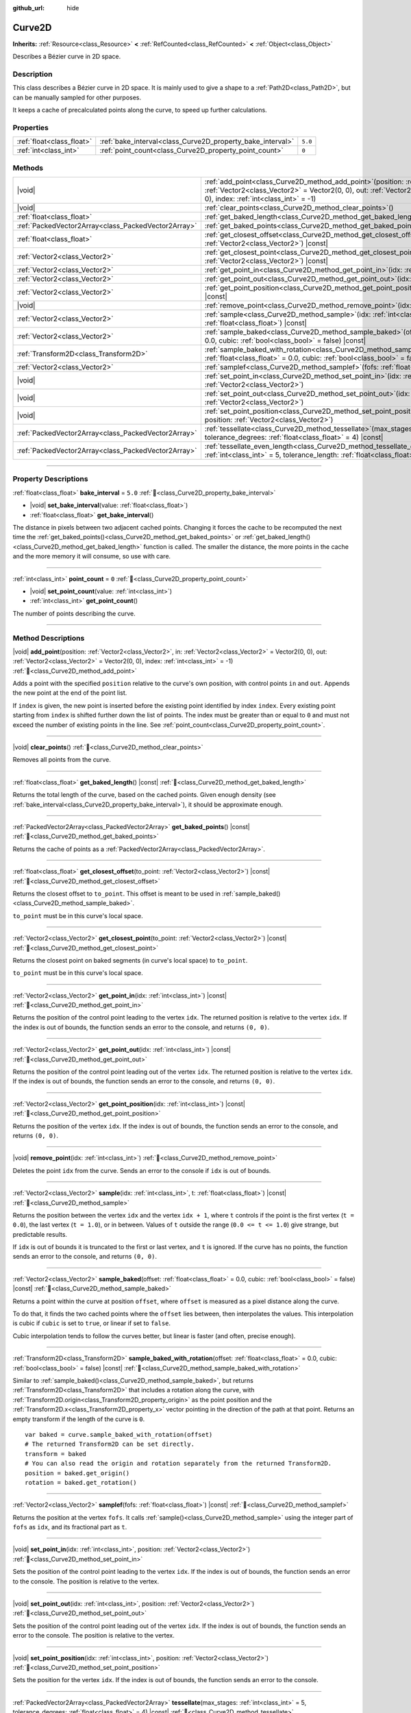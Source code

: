 :github_url: hide

.. DO NOT EDIT THIS FILE!!!
.. Generated automatically from Godot engine sources.
.. Generator: https://github.com/blazium-engine/blazium/tree/4.3/doc/tools/make_rst.py.
.. XML source: https://github.com/blazium-engine/blazium/tree/4.3/doc/classes/Curve2D.xml.

.. _class_Curve2D:

Curve2D
=======

**Inherits:** :ref:`Resource<class_Resource>` **<** :ref:`RefCounted<class_RefCounted>` **<** :ref:`Object<class_Object>`

Describes a Bézier curve in 2D space.

.. rst-class:: classref-introduction-group

Description
-----------

This class describes a Bézier curve in 2D space. It is mainly used to give a shape to a :ref:`Path2D<class_Path2D>`, but can be manually sampled for other purposes.

It keeps a cache of precalculated points along the curve, to speed up further calculations.

.. rst-class:: classref-reftable-group

Properties
----------

.. table::
   :widths: auto

   +---------------------------+------------------------------------------------------------+---------+
   | :ref:`float<class_float>` | :ref:`bake_interval<class_Curve2D_property_bake_interval>` | ``5.0`` |
   +---------------------------+------------------------------------------------------------+---------+
   | :ref:`int<class_int>`     | :ref:`point_count<class_Curve2D_property_point_count>`     | ``0``   |
   +---------------------------+------------------------------------------------------------+---------+

.. rst-class:: classref-reftable-group

Methods
-------

.. table::
   :widths: auto

   +-----------------------------------------------------+-----------------------------------------------------------------------------------------------------------------------------------------------------------------------------------------------------------------------------------------------+
   | |void|                                              | :ref:`add_point<class_Curve2D_method_add_point>`\ (\ position\: :ref:`Vector2<class_Vector2>`, in\: :ref:`Vector2<class_Vector2>` = Vector2(0, 0), out\: :ref:`Vector2<class_Vector2>` = Vector2(0, 0), index\: :ref:`int<class_int>` = -1\ ) |
   +-----------------------------------------------------+-----------------------------------------------------------------------------------------------------------------------------------------------------------------------------------------------------------------------------------------------+
   | |void|                                              | :ref:`clear_points<class_Curve2D_method_clear_points>`\ (\ )                                                                                                                                                                                  |
   +-----------------------------------------------------+-----------------------------------------------------------------------------------------------------------------------------------------------------------------------------------------------------------------------------------------------+
   | :ref:`float<class_float>`                           | :ref:`get_baked_length<class_Curve2D_method_get_baked_length>`\ (\ ) |const|                                                                                                                                                                  |
   +-----------------------------------------------------+-----------------------------------------------------------------------------------------------------------------------------------------------------------------------------------------------------------------------------------------------+
   | :ref:`PackedVector2Array<class_PackedVector2Array>` | :ref:`get_baked_points<class_Curve2D_method_get_baked_points>`\ (\ ) |const|                                                                                                                                                                  |
   +-----------------------------------------------------+-----------------------------------------------------------------------------------------------------------------------------------------------------------------------------------------------------------------------------------------------+
   | :ref:`float<class_float>`                           | :ref:`get_closest_offset<class_Curve2D_method_get_closest_offset>`\ (\ to_point\: :ref:`Vector2<class_Vector2>`\ ) |const|                                                                                                                    |
   +-----------------------------------------------------+-----------------------------------------------------------------------------------------------------------------------------------------------------------------------------------------------------------------------------------------------+
   | :ref:`Vector2<class_Vector2>`                       | :ref:`get_closest_point<class_Curve2D_method_get_closest_point>`\ (\ to_point\: :ref:`Vector2<class_Vector2>`\ ) |const|                                                                                                                      |
   +-----------------------------------------------------+-----------------------------------------------------------------------------------------------------------------------------------------------------------------------------------------------------------------------------------------------+
   | :ref:`Vector2<class_Vector2>`                       | :ref:`get_point_in<class_Curve2D_method_get_point_in>`\ (\ idx\: :ref:`int<class_int>`\ ) |const|                                                                                                                                             |
   +-----------------------------------------------------+-----------------------------------------------------------------------------------------------------------------------------------------------------------------------------------------------------------------------------------------------+
   | :ref:`Vector2<class_Vector2>`                       | :ref:`get_point_out<class_Curve2D_method_get_point_out>`\ (\ idx\: :ref:`int<class_int>`\ ) |const|                                                                                                                                           |
   +-----------------------------------------------------+-----------------------------------------------------------------------------------------------------------------------------------------------------------------------------------------------------------------------------------------------+
   | :ref:`Vector2<class_Vector2>`                       | :ref:`get_point_position<class_Curve2D_method_get_point_position>`\ (\ idx\: :ref:`int<class_int>`\ ) |const|                                                                                                                                 |
   +-----------------------------------------------------+-----------------------------------------------------------------------------------------------------------------------------------------------------------------------------------------------------------------------------------------------+
   | |void|                                              | :ref:`remove_point<class_Curve2D_method_remove_point>`\ (\ idx\: :ref:`int<class_int>`\ )                                                                                                                                                     |
   +-----------------------------------------------------+-----------------------------------------------------------------------------------------------------------------------------------------------------------------------------------------------------------------------------------------------+
   | :ref:`Vector2<class_Vector2>`                       | :ref:`sample<class_Curve2D_method_sample>`\ (\ idx\: :ref:`int<class_int>`, t\: :ref:`float<class_float>`\ ) |const|                                                                                                                          |
   +-----------------------------------------------------+-----------------------------------------------------------------------------------------------------------------------------------------------------------------------------------------------------------------------------------------------+
   | :ref:`Vector2<class_Vector2>`                       | :ref:`sample_baked<class_Curve2D_method_sample_baked>`\ (\ offset\: :ref:`float<class_float>` = 0.0, cubic\: :ref:`bool<class_bool>` = false\ ) |const|                                                                                       |
   +-----------------------------------------------------+-----------------------------------------------------------------------------------------------------------------------------------------------------------------------------------------------------------------------------------------------+
   | :ref:`Transform2D<class_Transform2D>`               | :ref:`sample_baked_with_rotation<class_Curve2D_method_sample_baked_with_rotation>`\ (\ offset\: :ref:`float<class_float>` = 0.0, cubic\: :ref:`bool<class_bool>` = false\ ) |const|                                                           |
   +-----------------------------------------------------+-----------------------------------------------------------------------------------------------------------------------------------------------------------------------------------------------------------------------------------------------+
   | :ref:`Vector2<class_Vector2>`                       | :ref:`samplef<class_Curve2D_method_samplef>`\ (\ fofs\: :ref:`float<class_float>`\ ) |const|                                                                                                                                                  |
   +-----------------------------------------------------+-----------------------------------------------------------------------------------------------------------------------------------------------------------------------------------------------------------------------------------------------+
   | |void|                                              | :ref:`set_point_in<class_Curve2D_method_set_point_in>`\ (\ idx\: :ref:`int<class_int>`, position\: :ref:`Vector2<class_Vector2>`\ )                                                                                                           |
   +-----------------------------------------------------+-----------------------------------------------------------------------------------------------------------------------------------------------------------------------------------------------------------------------------------------------+
   | |void|                                              | :ref:`set_point_out<class_Curve2D_method_set_point_out>`\ (\ idx\: :ref:`int<class_int>`, position\: :ref:`Vector2<class_Vector2>`\ )                                                                                                         |
   +-----------------------------------------------------+-----------------------------------------------------------------------------------------------------------------------------------------------------------------------------------------------------------------------------------------------+
   | |void|                                              | :ref:`set_point_position<class_Curve2D_method_set_point_position>`\ (\ idx\: :ref:`int<class_int>`, position\: :ref:`Vector2<class_Vector2>`\ )                                                                                               |
   +-----------------------------------------------------+-----------------------------------------------------------------------------------------------------------------------------------------------------------------------------------------------------------------------------------------------+
   | :ref:`PackedVector2Array<class_PackedVector2Array>` | :ref:`tessellate<class_Curve2D_method_tessellate>`\ (\ max_stages\: :ref:`int<class_int>` = 5, tolerance_degrees\: :ref:`float<class_float>` = 4\ ) |const|                                                                                   |
   +-----------------------------------------------------+-----------------------------------------------------------------------------------------------------------------------------------------------------------------------------------------------------------------------------------------------+
   | :ref:`PackedVector2Array<class_PackedVector2Array>` | :ref:`tessellate_even_length<class_Curve2D_method_tessellate_even_length>`\ (\ max_stages\: :ref:`int<class_int>` = 5, tolerance_length\: :ref:`float<class_float>` = 20.0\ ) |const|                                                         |
   +-----------------------------------------------------+-----------------------------------------------------------------------------------------------------------------------------------------------------------------------------------------------------------------------------------------------+

.. rst-class:: classref-section-separator

----

.. rst-class:: classref-descriptions-group

Property Descriptions
---------------------

.. _class_Curve2D_property_bake_interval:

.. rst-class:: classref-property

:ref:`float<class_float>` **bake_interval** = ``5.0`` :ref:`🔗<class_Curve2D_property_bake_interval>`

.. rst-class:: classref-property-setget

- |void| **set_bake_interval**\ (\ value\: :ref:`float<class_float>`\ )
- :ref:`float<class_float>` **get_bake_interval**\ (\ )

The distance in pixels between two adjacent cached points. Changing it forces the cache to be recomputed the next time the :ref:`get_baked_points()<class_Curve2D_method_get_baked_points>` or :ref:`get_baked_length()<class_Curve2D_method_get_baked_length>` function is called. The smaller the distance, the more points in the cache and the more memory it will consume, so use with care.

.. rst-class:: classref-item-separator

----

.. _class_Curve2D_property_point_count:

.. rst-class:: classref-property

:ref:`int<class_int>` **point_count** = ``0`` :ref:`🔗<class_Curve2D_property_point_count>`

.. rst-class:: classref-property-setget

- |void| **set_point_count**\ (\ value\: :ref:`int<class_int>`\ )
- :ref:`int<class_int>` **get_point_count**\ (\ )

The number of points describing the curve.

.. rst-class:: classref-section-separator

----

.. rst-class:: classref-descriptions-group

Method Descriptions
-------------------

.. _class_Curve2D_method_add_point:

.. rst-class:: classref-method

|void| **add_point**\ (\ position\: :ref:`Vector2<class_Vector2>`, in\: :ref:`Vector2<class_Vector2>` = Vector2(0, 0), out\: :ref:`Vector2<class_Vector2>` = Vector2(0, 0), index\: :ref:`int<class_int>` = -1\ ) :ref:`🔗<class_Curve2D_method_add_point>`

Adds a point with the specified ``position`` relative to the curve's own position, with control points ``in`` and ``out``. Appends the new point at the end of the point list.

If ``index`` is given, the new point is inserted before the existing point identified by index ``index``. Every existing point starting from ``index`` is shifted further down the list of points. The index must be greater than or equal to ``0`` and must not exceed the number of existing points in the line. See :ref:`point_count<class_Curve2D_property_point_count>`.

.. rst-class:: classref-item-separator

----

.. _class_Curve2D_method_clear_points:

.. rst-class:: classref-method

|void| **clear_points**\ (\ ) :ref:`🔗<class_Curve2D_method_clear_points>`

Removes all points from the curve.

.. rst-class:: classref-item-separator

----

.. _class_Curve2D_method_get_baked_length:

.. rst-class:: classref-method

:ref:`float<class_float>` **get_baked_length**\ (\ ) |const| :ref:`🔗<class_Curve2D_method_get_baked_length>`

Returns the total length of the curve, based on the cached points. Given enough density (see :ref:`bake_interval<class_Curve2D_property_bake_interval>`), it should be approximate enough.

.. rst-class:: classref-item-separator

----

.. _class_Curve2D_method_get_baked_points:

.. rst-class:: classref-method

:ref:`PackedVector2Array<class_PackedVector2Array>` **get_baked_points**\ (\ ) |const| :ref:`🔗<class_Curve2D_method_get_baked_points>`

Returns the cache of points as a :ref:`PackedVector2Array<class_PackedVector2Array>`.

.. rst-class:: classref-item-separator

----

.. _class_Curve2D_method_get_closest_offset:

.. rst-class:: classref-method

:ref:`float<class_float>` **get_closest_offset**\ (\ to_point\: :ref:`Vector2<class_Vector2>`\ ) |const| :ref:`🔗<class_Curve2D_method_get_closest_offset>`

Returns the closest offset to ``to_point``. This offset is meant to be used in :ref:`sample_baked()<class_Curve2D_method_sample_baked>`.

\ ``to_point`` must be in this curve's local space.

.. rst-class:: classref-item-separator

----

.. _class_Curve2D_method_get_closest_point:

.. rst-class:: classref-method

:ref:`Vector2<class_Vector2>` **get_closest_point**\ (\ to_point\: :ref:`Vector2<class_Vector2>`\ ) |const| :ref:`🔗<class_Curve2D_method_get_closest_point>`

Returns the closest point on baked segments (in curve's local space) to ``to_point``.

\ ``to_point`` must be in this curve's local space.

.. rst-class:: classref-item-separator

----

.. _class_Curve2D_method_get_point_in:

.. rst-class:: classref-method

:ref:`Vector2<class_Vector2>` **get_point_in**\ (\ idx\: :ref:`int<class_int>`\ ) |const| :ref:`🔗<class_Curve2D_method_get_point_in>`

Returns the position of the control point leading to the vertex ``idx``. The returned position is relative to the vertex ``idx``. If the index is out of bounds, the function sends an error to the console, and returns ``(0, 0)``.

.. rst-class:: classref-item-separator

----

.. _class_Curve2D_method_get_point_out:

.. rst-class:: classref-method

:ref:`Vector2<class_Vector2>` **get_point_out**\ (\ idx\: :ref:`int<class_int>`\ ) |const| :ref:`🔗<class_Curve2D_method_get_point_out>`

Returns the position of the control point leading out of the vertex ``idx``. The returned position is relative to the vertex ``idx``. If the index is out of bounds, the function sends an error to the console, and returns ``(0, 0)``.

.. rst-class:: classref-item-separator

----

.. _class_Curve2D_method_get_point_position:

.. rst-class:: classref-method

:ref:`Vector2<class_Vector2>` **get_point_position**\ (\ idx\: :ref:`int<class_int>`\ ) |const| :ref:`🔗<class_Curve2D_method_get_point_position>`

Returns the position of the vertex ``idx``. If the index is out of bounds, the function sends an error to the console, and returns ``(0, 0)``.

.. rst-class:: classref-item-separator

----

.. _class_Curve2D_method_remove_point:

.. rst-class:: classref-method

|void| **remove_point**\ (\ idx\: :ref:`int<class_int>`\ ) :ref:`🔗<class_Curve2D_method_remove_point>`

Deletes the point ``idx`` from the curve. Sends an error to the console if ``idx`` is out of bounds.

.. rst-class:: classref-item-separator

----

.. _class_Curve2D_method_sample:

.. rst-class:: classref-method

:ref:`Vector2<class_Vector2>` **sample**\ (\ idx\: :ref:`int<class_int>`, t\: :ref:`float<class_float>`\ ) |const| :ref:`🔗<class_Curve2D_method_sample>`

Returns the position between the vertex ``idx`` and the vertex ``idx + 1``, where ``t`` controls if the point is the first vertex (``t = 0.0``), the last vertex (``t = 1.0``), or in between. Values of ``t`` outside the range (``0.0 <= t <= 1.0``) give strange, but predictable results.

If ``idx`` is out of bounds it is truncated to the first or last vertex, and ``t`` is ignored. If the curve has no points, the function sends an error to the console, and returns ``(0, 0)``.

.. rst-class:: classref-item-separator

----

.. _class_Curve2D_method_sample_baked:

.. rst-class:: classref-method

:ref:`Vector2<class_Vector2>` **sample_baked**\ (\ offset\: :ref:`float<class_float>` = 0.0, cubic\: :ref:`bool<class_bool>` = false\ ) |const| :ref:`🔗<class_Curve2D_method_sample_baked>`

Returns a point within the curve at position ``offset``, where ``offset`` is measured as a pixel distance along the curve.

To do that, it finds the two cached points where the ``offset`` lies between, then interpolates the values. This interpolation is cubic if ``cubic`` is set to ``true``, or linear if set to ``false``.

Cubic interpolation tends to follow the curves better, but linear is faster (and often, precise enough).

.. rst-class:: classref-item-separator

----

.. _class_Curve2D_method_sample_baked_with_rotation:

.. rst-class:: classref-method

:ref:`Transform2D<class_Transform2D>` **sample_baked_with_rotation**\ (\ offset\: :ref:`float<class_float>` = 0.0, cubic\: :ref:`bool<class_bool>` = false\ ) |const| :ref:`🔗<class_Curve2D_method_sample_baked_with_rotation>`

Similar to :ref:`sample_baked()<class_Curve2D_method_sample_baked>`, but returns :ref:`Transform2D<class_Transform2D>` that includes a rotation along the curve, with :ref:`Transform2D.origin<class_Transform2D_property_origin>` as the point position and the :ref:`Transform2D.x<class_Transform2D_property_x>` vector pointing in the direction of the path at that point. Returns an empty transform if the length of the curve is ``0``.

::

    var baked = curve.sample_baked_with_rotation(offset)
    # The returned Transform2D can be set directly.
    transform = baked
    # You can also read the origin and rotation separately from the returned Transform2D.
    position = baked.get_origin()
    rotation = baked.get_rotation()

.. rst-class:: classref-item-separator

----

.. _class_Curve2D_method_samplef:

.. rst-class:: classref-method

:ref:`Vector2<class_Vector2>` **samplef**\ (\ fofs\: :ref:`float<class_float>`\ ) |const| :ref:`🔗<class_Curve2D_method_samplef>`

Returns the position at the vertex ``fofs``. It calls :ref:`sample()<class_Curve2D_method_sample>` using the integer part of ``fofs`` as ``idx``, and its fractional part as ``t``.

.. rst-class:: classref-item-separator

----

.. _class_Curve2D_method_set_point_in:

.. rst-class:: classref-method

|void| **set_point_in**\ (\ idx\: :ref:`int<class_int>`, position\: :ref:`Vector2<class_Vector2>`\ ) :ref:`🔗<class_Curve2D_method_set_point_in>`

Sets the position of the control point leading to the vertex ``idx``. If the index is out of bounds, the function sends an error to the console. The position is relative to the vertex.

.. rst-class:: classref-item-separator

----

.. _class_Curve2D_method_set_point_out:

.. rst-class:: classref-method

|void| **set_point_out**\ (\ idx\: :ref:`int<class_int>`, position\: :ref:`Vector2<class_Vector2>`\ ) :ref:`🔗<class_Curve2D_method_set_point_out>`

Sets the position of the control point leading out of the vertex ``idx``. If the index is out of bounds, the function sends an error to the console. The position is relative to the vertex.

.. rst-class:: classref-item-separator

----

.. _class_Curve2D_method_set_point_position:

.. rst-class:: classref-method

|void| **set_point_position**\ (\ idx\: :ref:`int<class_int>`, position\: :ref:`Vector2<class_Vector2>`\ ) :ref:`🔗<class_Curve2D_method_set_point_position>`

Sets the position for the vertex ``idx``. If the index is out of bounds, the function sends an error to the console.

.. rst-class:: classref-item-separator

----

.. _class_Curve2D_method_tessellate:

.. rst-class:: classref-method

:ref:`PackedVector2Array<class_PackedVector2Array>` **tessellate**\ (\ max_stages\: :ref:`int<class_int>` = 5, tolerance_degrees\: :ref:`float<class_float>` = 4\ ) |const| :ref:`🔗<class_Curve2D_method_tessellate>`

Returns a list of points along the curve, with a curvature controlled point density. That is, the curvier parts will have more points than the straighter parts.

This approximation makes straight segments between each point, then subdivides those segments until the resulting shape is similar enough.

\ ``max_stages`` controls how many subdivisions a curve segment may face before it is considered approximate enough. Each subdivision splits the segment in half, so the default 5 stages may mean up to 32 subdivisions per curve segment. Increase with care!

\ ``tolerance_degrees`` controls how many degrees the midpoint of a segment may deviate from the real curve, before the segment has to be subdivided.

.. rst-class:: classref-item-separator

----

.. _class_Curve2D_method_tessellate_even_length:

.. rst-class:: classref-method

:ref:`PackedVector2Array<class_PackedVector2Array>` **tessellate_even_length**\ (\ max_stages\: :ref:`int<class_int>` = 5, tolerance_length\: :ref:`float<class_float>` = 20.0\ ) |const| :ref:`🔗<class_Curve2D_method_tessellate_even_length>`

Returns a list of points along the curve, with almost uniform density. ``max_stages`` controls how many subdivisions a curve segment may face before it is considered approximate enough. Each subdivision splits the segment in half, so the default 5 stages may mean up to 32 subdivisions per curve segment. Increase with care!

\ ``tolerance_length`` controls the maximal distance between two neighboring points, before the segment has to be subdivided.

.. |virtual| replace:: :abbr:`virtual (This method should typically be overridden by the user to have any effect.)`
.. |const| replace:: :abbr:`const (This method has no side effects. It doesn't modify any of the instance's member variables.)`
.. |vararg| replace:: :abbr:`vararg (This method accepts any number of arguments after the ones described here.)`
.. |constructor| replace:: :abbr:`constructor (This method is used to construct a type.)`
.. |static| replace:: :abbr:`static (This method doesn't need an instance to be called, so it can be called directly using the class name.)`
.. |operator| replace:: :abbr:`operator (This method describes a valid operator to use with this type as left-hand operand.)`
.. |bitfield| replace:: :abbr:`BitField (This value is an integer composed as a bitmask of the following flags.)`
.. |void| replace:: :abbr:`void (No return value.)`
